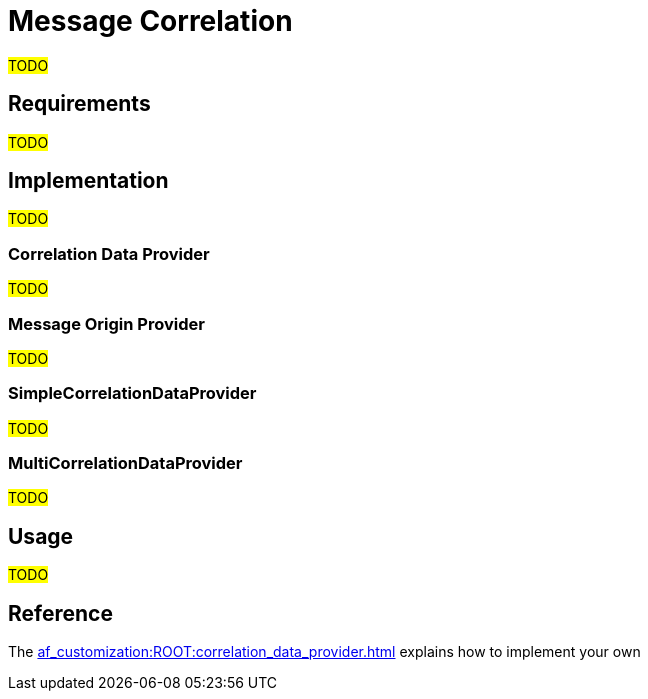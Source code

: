 = Message Correlation

#TODO#

== Requirements

#TODO#

== Implementation

#TODO#

=== Correlation Data Provider

#TODO#

=== Message Origin Provider

#TODO#

=== SimpleCorrelationDataProvider

#TODO#

=== MultiCorrelationDataProvider

#TODO#

== Usage

#TODO#

== Reference

The xref:af_customization:ROOT:correlation_data_provider.adoc[] explains how to implement your own